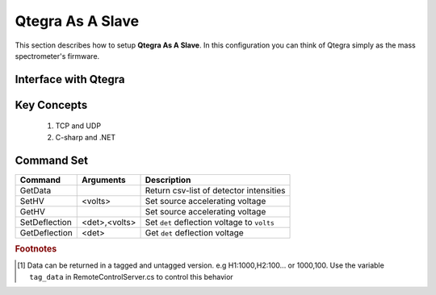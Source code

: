 ======================
Qtegra As A Slave
======================


This section describes how to setup **Qtegra As A Slave**. In this configuration
you can think of Qtegra simply as the mass spectrometer's firmware.

Interface with Qtegra
-------------------------

Key Concepts
-------------

	#. TCP and UDP
	#. C-sharp and .NET


Command Set
------------

============= ============= ==============================================================
Command       Arguments     Description
============= ============= ==============================================================
GetData                     Return csv-list of detector intensities
SetHV         <volts>       Set source accelerating voltage
GetHV                       Set source accelerating voltage
SetDeflection <det>,<volts> Set ``det`` deflection voltage to ``volts``
GetDeflection <det>         Get ``det`` deflection voltage
============= ============= ==============================================================


.. rubric:: Footnotes

.. [#] Data can be returned in a tagged and untagged version. e.g H1:1000,H2:100... or 1000,100. Use the variable ``tag_data`` in RemoteControlServer.cs to control this behavior
